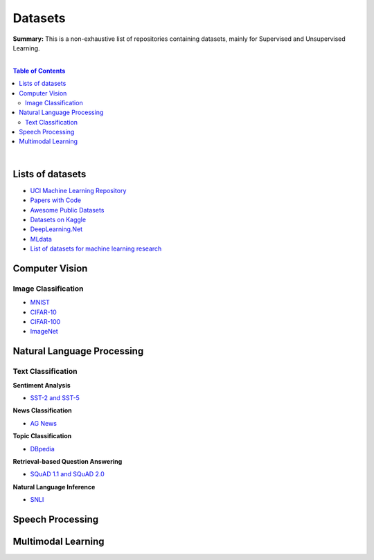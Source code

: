 .. |br| raw:: html

  <br/>

Datasets
========

**Summary:** This is a non-exhaustive list of repositories containing datasets, mainly for Supervised and Unsupervised Learning.

|

.. contents:: **Table of Contents**

|

Lists of datasets
-----------------

* `UCI Machine Learning Repository <http://archive.ics.uci.edu/ml/>`_
* `Papers with Code <https://paperswithcode.com/datasets>`_
* `Awesome Public Datasets <https://github.com/awesomedata/awesome-public-datasets>`_
* `Datasets on Kaggle <https://www.kaggle.com/datasets>`_
* `DeepLearning.Net <http://deeplearning.net/datasets/>`_
* `MLdata <http://mldata.org/repository/data/by_views/>`_
* `List of datasets for machine learning research <https://en.wikipedia.org/wiki/List_of_datasets_for_machine_learning_research>`_

Computer Vision
---------------

Image Classification
^^^^^^^^^^^^^^^^^^^^

* `MNIST <https://paperswithcode.com/dataset/mnist>`_
* `CIFAR-10 <https://paperswithcode.com/dataset/cifar-10>`_
* `CIFAR-100 <https://paperswithcode.com/dataset/cifar-100>`_
* `ImageNet <https://paperswithcode.com/dataset/imagenet>`_


Natural Language Processing
---------------------------

Text Classification
^^^^^^^^^^^^^^^^^^^

**Sentiment Analysis**

* `SST-2 and SST-5 <https://paperswithcode.com/dataset/sst>`_

**News Classification**

* `AG News <https://paperswithcode.com/dataset/ag-news>`_

**Topic Classification**

* `DBpedia <https://paperswithcode.com/dataset/dbpedia>`_

**Retrieval-based Question Answering**

* `SQuAD 1.1 and SQuAD 2.0 <https://paperswithcode.com/dataset/squad>`_

**Natural Language Inference**
 
* `SNLI <https://paperswithcode.com/dataset/snli>`_

Speech Processing
-----------------


Multimodal Learning
-------------------


